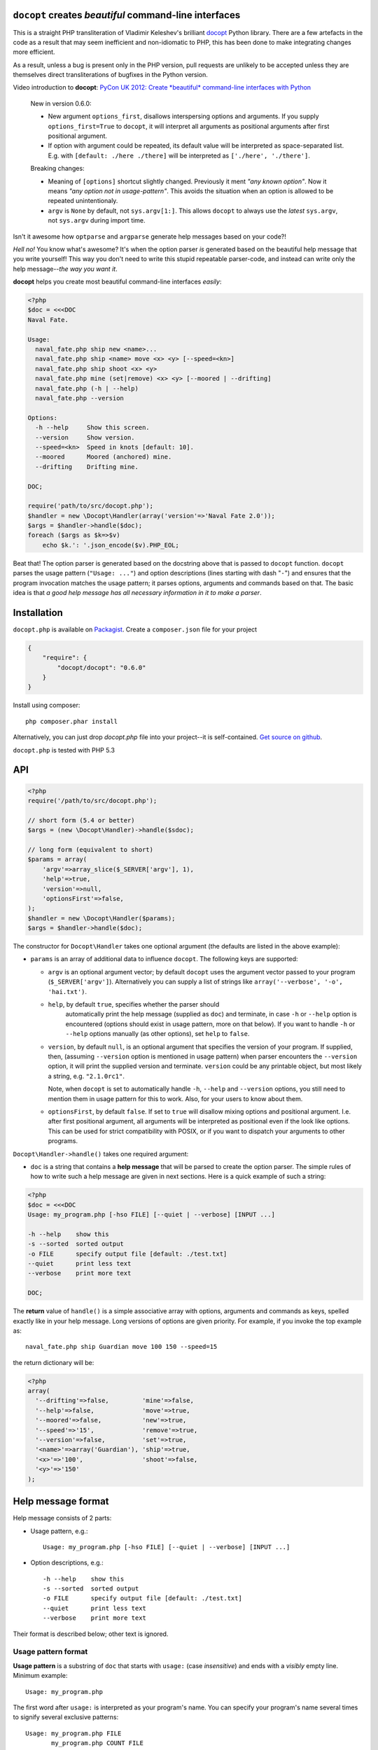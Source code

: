 ``docopt`` creates *beautiful* command-line interfaces
======================================================================

This is a straight PHP transliteration of Vladimir Keleshev's brilliant
`docopt <https://github.com/docopt/docopt/>`_ Python library. There are a
few artefacts in the code as a result that may seem inefficient and
non-idiomatic to PHP, this has been done to make integrating changes more
efficient.

As a result, unless a bug is present only in the PHP version, pull requests
are unlikely to be accepted unless they are themselves direct transliterations
of bugfixes in the Python version.


Video introduction to **docopt**: `PyCon UK 2012: Create *beautiful*
command-line interfaces with Python <http://youtu.be/pXhcPJK5cMc>`_

    New in version 0.6.0:

    - New argument ``options_first``, disallows interspersing options
      and arguments.  If you supply ``options_first=True`` to
      ``docopt``, it will interpret all arguments as positional
      arguments after first positional argument.

    - If option with argument could be repeated, its default value
      will be interpreted as space-separated list. E.g. with
      ``[default: ./here ./there]`` will be interpreted as
      ``['./here', './there']``.

    Breaking changes:

    - Meaning of ``[options]`` shortcut slightly changed. Previously
      it ment *"any known option"*. Now it means *"any option not in
      usage-pattern"*.  This avoids the situation when an option is
      allowed to be repeated unintentionaly.

    - ``argv`` is ``None`` by default, not ``sys.argv[1:]``.
      This allows ``docopt`` to always use the *latest* ``sys.argv``,
      not ``sys.argv`` during import time.

Isn't it awesome how ``optparse`` and ``argparse`` generate help
messages based on your code?!

*Hell no!*  You know what's awesome?  It's when the option parser *is*
generated based on the beautiful help message that you write yourself!
This way you don't need to write this stupid repeatable parser-code,
and instead can write only the help message--*the way you want it*.

**docopt** helps you create most beautiful command-line interfaces
*easily*:

.. code:: php

    <?php
    $doc = <<<DOC
    Naval Fate.

    Usage:
      naval_fate.php ship new <name>...
      naval_fate.php ship <name> move <x> <y> [--speed=<kn>]
      naval_fate.php ship shoot <x> <y>
      naval_fate.php mine (set|remove) <x> <y> [--moored | --drifting]
      naval_fate.php (-h | --help)
      naval_fate.php --version

    Options:
      -h --help     Show this screen.
      --version     Show version.
      --speed=<kn>  Speed in knots [default: 10].
      --moored      Moored (anchored) mine.
      --drifting    Drifting mine.

    DOC;
    
    require('path/to/src/docopt.php');
    $handler = new \Docopt\Handler(array('version'=>'Naval Fate 2.0'));
    $args = $handler->handle($doc);
    foreach ($args as $k=>$v)
        echo $k.': '.json_encode($v).PHP_EOL;


Beat that! The option parser is generated based on the docstring above
that is passed to ``docopt`` function.  ``docopt`` parses the usage
pattern (``"Usage: ..."``) and option descriptions (lines starting
with dash "``-``") and ensures that the program invocation matches the
usage pattern; it parses options, arguments and commands based on
that. The basic idea is that *a good help message has all necessary
information in it to make a parser*.


Installation
======================================================================

``docopt.php`` is available on `Packagist <http://packagist.org/packages/docopt/docopt>`_. 
Create a ``composer.json`` file for your project

.. code-block:: javascript

    {
        "require": {
            "docopt/docopt": "0.6.0"
        }
    }

Install using composer::
    
    php composer.phar install


Alternatively, you can just drop `docopt.php` file into your project--it is
self-contained. `Get source on github <http://github.com/docopt/docopt.php>`_.

``docopt.php`` is tested with PHP 5.3


API
======================================================================

.. code:: php

    <?php
    require('/path/to/src/docopt.php');
    
    // short form (5.4 or better)
    $args = (new \Docopt\Handler)->handle($sdoc);

    // long form (equivalent to short)
    $params = array(
        'argv'=>array_slice($_SERVER['argv'], 1),
        'help'=>true,
        'version'=>null,
        'optionsFirst'=>false,
    );
    $handler = new \Docopt\Handler($params);
    $args = $handler->handle($doc);


The constructor for ``Docopt\Handler`` takes one optional argument (the
defaults are listed in the above example):

- ``params`` is an array of additional data to influence
  ``docopt``. The following keys are supported: 

  - ``argv`` is an optional argument vector; by default ``docopt`` uses
    the argument vector passed to your program (``$_SERVER['argv']``).
    Alternatively you can supply a list of strings like ``array('--verbose',
    '-o', 'hai.txt')``.

  - ``help``, by default ``true``, specifies whether the parser should
      automatically print the help message (supplied as ``doc``) and
      terminate, in case ``-h`` or ``--help`` option is encountered
      (options should exist in usage pattern, more on that below). If you
      want to handle ``-h`` or ``--help`` options manually (as other
      options), set ``help`` to ``false``.

  - ``version``, by default ``null``, is an optional argument that
    specifies the version of your program. If supplied, then, (assuming
    ``--version`` option is mentioned in usage pattern) when parser
    encounters the ``--version`` option, it will print the supplied
    version and terminate.  ``version`` could be any printable object,
    but most likely a string, e.g. ``"2.1.0rc1"``.

    Note, when ``docopt`` is set to automatically handle ``-h``,
    ``--help`` and ``--version`` options, you still need to mention
    them in usage pattern for this to work. Also, for your users to
    know about them.

  - ``optionsFirst``, by default ``false``.  If set to ``true`` will
    disallow mixing options and positional argument.  I.e. after first
    positional argument, all arguments will be interpreted as positional
    even if the look like options.  This can be used for strict
    compatibility with POSIX, or if you want to dispatch your arguments
    to other programs.

``Docopt\Handler->handle()`` takes one required argument:

- ``doc`` is a string that contains a **help message** that will be parsed to
  create the option parser.  The simple rules of how to write such a
  help message are given in next sections.  Here is a quick example of
  such a string:

.. code:: php
    
    <?php
    $doc = <<<DOC
    Usage: my_program.php [-hso FILE] [--quiet | --verbose] [INPUT ...]

    -h --help    show this
    -s --sorted  sorted output
    -o FILE      specify output file [default: ./test.txt]
    --quiet      print less text
    --verbose    print more text

    DOC;


The **return** value of ``handle()`` is a simple associative array with 
options, arguments and commands as keys, spelled exactly like in your 
help message. Long versions of options are given priority. For example, 
if you invoke the top example as::

    naval_fate.php ship Guardian move 100 150 --speed=15

the return dictionary will be:

.. code:: php

    <?php
    array(
      '--drifting'=>false,         'mine'=>false,
      '--help'=>false,             'move'=>true,
      '--moored'=>false,           'new'=>true,
      '--speed'=>'15',             'remove'=>true,
      '--version'=>false,          'set'=>true,
      '<name>'=>array('Guardian'), 'ship'=>true,
      '<x>'=>'100',                'shoot'=>false,
      '<y>'=>'150'
    );


Help message format
======================================================================

Help message consists of 2 parts:

- Usage pattern, e.g.::

    Usage: my_program.php [-hso FILE] [--quiet | --verbose] [INPUT ...]

- Option descriptions, e.g.::

    -h --help    show this
    -s --sorted  sorted output
    -o FILE      specify output file [default: ./test.txt]
    --quiet      print less text
    --verbose    print more text

Their format is described below; other text is ignored.

Usage pattern format
----------------------------------------------------------------------

**Usage pattern** is a substring of ``doc`` that starts with
``usage:`` (case *insensitive*) and ends with a *visibly* empty line.
Minimum example::

    Usage: my_program.php


The first word after ``usage:`` is interpreted as your program's name.
You can specify your program's name several times to signify several
exclusive patterns::

    Usage: my_program.php FILE
           my_program.php COUNT FILE

Each pattern can consist of the following elements:

- **<arguments>**, **ARGUMENTS**. Arguments are specified as either
  upper-case words, e.g. ``my_program.php CONTENT-PATH`` or words
  surrounded by angular brackets: ``my_program.php <content-path>``.
- **--options**.  Options are words started with dash (``-``), e.g.
  ``--output``, ``-o``.  You can "stack" several of one-letter
  options, e.g. ``-oiv`` which will be the same as ``-o -i -v``. The
  options can have arguments, e.g.  ``--input=FILE`` or ``-i FILE`` or
  even ``-iFILE``. However it is important that you specify option
  descriptions if you want for option to have an argument, a default
  value, or specify synonymous short/long versions of option (see next
  section on option descriptions).
- **commands** are words that do *not* follow the described above
  conventions of ``--options`` or ``<arguments>`` or ``ARGUMENTS``,
  plus two special commands: dash "``-``" and double dash "``--``"
  (see below).

Use the following constructs to specify patterns:

- **[ ]** (brackets) **optional** elements.  e.g.: ``my_program.php
  [-hvqo FILE]``
- **( )** (parens) **required** elements.  All elements that are *not*
  put in **[ ]** are also required, e.g.: ``my_program.php
  --path=<path> <file>...`` is the same as ``my_program.php
  (--path=<path> <file>...)``.  (Note, "required options" might be not
  a good idea for your users).
- **|** (pipe) **mutualy exclusive** elements. Group them using **(
  )** if one of the mutually exclusive elements is required:
  ``my_program.php (--clockwise | --counter-clockwise) TIME``. Group
  them using **[ ]** if none of the mutually-exclusive elements are
  required: ``my_program.php [--left | --right]``.
- **...** (ellipsis) **one or more** elements. To specify that
  arbitrary number of repeating elements could be accepted, use
  ellipsis (``...``), e.g.  ``my_program.php FILE ...`` means one or
  more ``FILE``-s are accepted.  If you want to accept zero or more
  elements, use brackets, e.g.: ``my_program.php [FILE ...]``. Ellipsis
  works as a unary operator on the expression to the left.
- **[options]** (case sensitive) shortcut for any options.  You can
  use it if you want to specify that the usage pattern could be
  provided with any options defined below in the option-descriptions
  and do not want to enumerate them all in usage-pattern.  -
  "``[--]``". Double dash "``--``" is used by convention to separate
  positional arguments that can be mistaken for options. In order to
  support this convention add "``[--]``" to you usage patterns.  -
  "``[-]``". Single dash "``-``" is used by convention to signify that
  ``stdin`` is used instead of a file. To support this add "``[-]``"
  to you usage patterns. "``-``" act as a normal command.

If your pattern allows to match argument-less option (a flag) several
times::

    Usage: my_program.php [-v | -vv | -vvv]

then number of occurences of the option will be counted. I.e.
``args['-v']`` will be ``2`` if program was invoked as ``my_program
-vv``. Same works for commands.

If your usage patterns allows to match same-named option with argument
or positional argument several times, the matched arguments will be
collected into a list::

    Usage: my_program.php <file> <file> --path=<path>...

I.e. invoked with ``my_program.php file1 file2 --path=./here
--path=./there`` the returned dict will contain ``args['<file>'] ==
['file1', 'file2']`` and ``args['--path'] == ['./here', './there']``.


Option descriptions format
----------------------------------------------------------------------

**Option descriptions** consist of a list of options that you put
below your usage patterns.

It is necessary to list option descriptions in order to specify:

- synonymous short and long options,
- if an option has an argument,
- if option's argument has a default value.

The rules are as follows:

- Every line in ``doc`` that starts with ``-`` or ``--`` (not counting
  spaces) is treated as an option description, e.g.::

    Options:
      --verbose   # GOOD
      -o FILE     # GOOD
    Other: --bad  # BAD, line does not start with dash "-"

- To specify that option has an argument, put a word describing that
  argument after space (or equals "``=``" sign) as shown below. Follow
  either <angular-brackets> or UPPER-CASE convention for options'
  arguments.  You can use comma if you want to separate options. In
  the example below, both lines are valid, however you are recommended
  to stick to a single style.::

    -o FILE --output=FILE       # without comma, with "=" sign
    -i <file>, --input <file>   # with comma, wihtout "=" sing

- Use two spaces to separate options with their informal description::

    --verbose More text.   # BAD, will be treated as if verbose option had
                           # an argument "More", so use 2 spaces instead
    -q        Quit.        # GOOD
    -o FILE   Output file. # GOOD
    --stdout  Use stdout.  # GOOD, 2 spaces

- If you want to set a default value for an option with an argument,
  put it into the option-description, in form ``[default:
  <my-default-value>]``::

    --coefficient=K  The K coefficient [default: 2.95]
    --output=FILE    Output file [default: test.txt]
    --directory=DIR  Some directory [default: ./]

- If the option is not repeatable, the value inside ``[default: ...]``
  will be interpeted as string.  If it *is* repeatable, it will be
  splited into a list on whitespace::

    Usage: my_program.php [--repeatable=<arg> --repeatable=<arg>]
                          [--another-repeatable=<arg>]...
                          [--not-repeatable=<arg>]

    # will be ['./here', './there']
    --repeatable=<arg>          [default: ./here ./there]

    # will be ['./here']
    --another-repeatable=<arg>  [default: ./here]

    # will be './here ./there', because it is not repeatable
    --not-repeatable=<arg>      [default: ./here ./there]

Examples
----------------------------------------------------------------------

We have an extensive list of `examples
<https://github.com/docopt/docopt/tree/master/examples>`_ which cover
every aspect of functionality of **docopt**.  Try them out, read the
source if in doubt.

Subparsers, multi-level help and *huge* applications (like git)
----------------------------------------------------------------------

If you want to split your usage-pattern into several, implement
multi-level help (whith separate help-screen for each subcommand),
want to interface with existing scripts that don't use **docopt**, or
you're building the next "git", you will need the new ``options_first``
parameter (described in API section above). To get you started quickly
we implemented a subset of git command-line interface as an example:
`examples/git
<https://github.com/docopt/docopt/tree/master/examples/git>`_


Data validation
----------------------------------------------------------------------

**docopt** does one thing and does it well: it implements your
command-line interface.  However it does not validate the input data.
You should supplement docopt with a validation library when your 
validation requirements extend beyond whether input is optional or required.


Development
======================================================================

See the `Python version's page <http://github.com/docopt/docopt>`_ for more info 
on developing.
